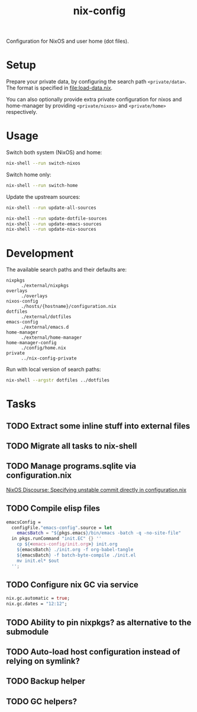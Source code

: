 #+TITLE: nix-config
Configuration for NixOS and user home (dot files).

* Setup
Prepare your private data, by configuring the search path =<private/data>=.  The format is
specified in [[file:load-data.nix]].

You can also optionally provide extra private configuration for nixos and home-manager by
providing =<private/nixos>= and =<private/home>= respectively.

* Usage
Switch both system (NixOS) and home:
#+BEGIN_SRC sh
nix-shell --run switch-nixos
#+end_src

Switch home only:
#+BEGIN_SRC sh
nix-shell --run switch-home
#+end_src

Update the upstream sources:
#+BEGIN_SRC sh
nix-shell --run update-all-sources

nix-shell --run update-dotfile-sources
nix-shell --run update-emacs-sources
nix-shell --run update-nix-sources
#+end_src

* Development
The available search paths and their defaults are:
- =nixpkgs= :: =./external/nixpkgs=
- =overlays= :: =./overlays=
- =nixos-config= :: =./hosts/{hostname}/configuration.nix=
- =dotfiles= :: =./external/dotfiles=
- =emacs-config= :: =./external/emacs.d=
- =home-manager= :: =./external/home-manager=
- =home-manager-config= :: =./config/home.nix=
- =private= :: =../nix-config-private=

Run with local version of search paths:
#+begin_src sh
nix-shell --argstr dotfiles ../dotfiles
#+end_src

* Tasks
** TODO Extract some inline stuff into external files
** TODO Migrate all tasks to nix-shell
** TODO Manage programs.sqlite via configuration.nix
[[https://discourse.nixos.org/t/specifying-unstable-commit-directly-in-configuration-nix/3366][NixOS Discourse: Specifying unstable commit directly in configuration.nix]]
** TODO Compile elisp files
#+begin_src nix
emacsConfig =
  configFile."emacs-config".source = let
    emacsBatch = "${pkgs.emacs}/bin/emacs -batch -q -no-site-file"
  in pkgs.runCommand "init.EC" {} ''
    cp ${<emacs-config/init.org>} init.org
    ${emacsBatch} ./init.org -f org-babel-tangle
    ${emacsBatch} -f batch-byte-compile ./init.el
    mv init.el* $out
  '';
#+end_src
** TODO Configure nix GC via service
#+begin_src nix
nix.gc.automatic = true;
nix.gc.dates = "12:12";
#+end_src
** TODO Ability to pin nixpkgs? as alternative to the submodule
** TODO Auto-load host configuration instead of relying on symlink?
** TODO Backup helper
** TODO GC helpers?
